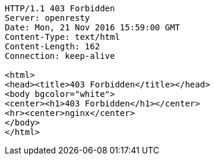 [source,http,options="nowrap"]
----
HTTP/1.1 403 Forbidden
Server: openresty
Date: Mon, 21 Nov 2016 15:59:00 GMT
Content-Type: text/html
Content-Length: 162
Connection: keep-alive

<html>
<head><title>403 Forbidden</title></head>
<body bgcolor="white">
<center><h1>403 Forbidden</h1></center>
<hr><center>nginx</center>
</body>
</html>

----